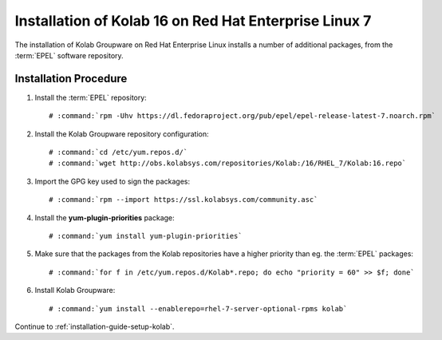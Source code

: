 .. _installation-guide-rhel-7:

======================================================
Installation of Kolab 16 on Red Hat Enterprise Linux 7
======================================================

The installation of Kolab Groupware on Red Hat Enterprise Linux installs
a number of additional packages, from the :term:`EPEL` software
repository.

Installation Procedure
======================

1.  Install the :term:`EPEL` repository:

    .. parsed-literal::

        # :command:`rpm -Uhv https://dl.fedoraproject.org/pub/epel/epel-release-latest-7.noarch.rpm`

2.  Install the Kolab Groupware repository configuration:

    .. parsed-literal::

        # :command:`cd /etc/yum.repos.d/`
        # :command:`wget http://obs.kolabsys.com/repositories/Kolab:/16/RHEL_7/Kolab:16.repo`

3.  Import the GPG key used to sign the packages:

    .. parsed-literal::

        # :command:`rpm --import https://ssl.kolabsys.com/community.asc`

4.  Install the **yum-plugin-priorities** package:

    .. parsed-literal::

        # :command:`yum install yum-plugin-priorities`

5.  Make sure that the packages from the Kolab repositories have a higher priority than eg. the :term:`EPEL` packages:

    .. parsed-literal::

        # :command:`for f in /etc/yum.repos.d/Kolab*.repo; do echo "priority = 60" >> $f; done`

6.  Install Kolab Groupware:

    .. parsed-literal::

        # :command:`yum install --enablerepo=rhel-7-server-optional-rpms kolab`

Continue to :ref:`installation-guide-setup-kolab`.

